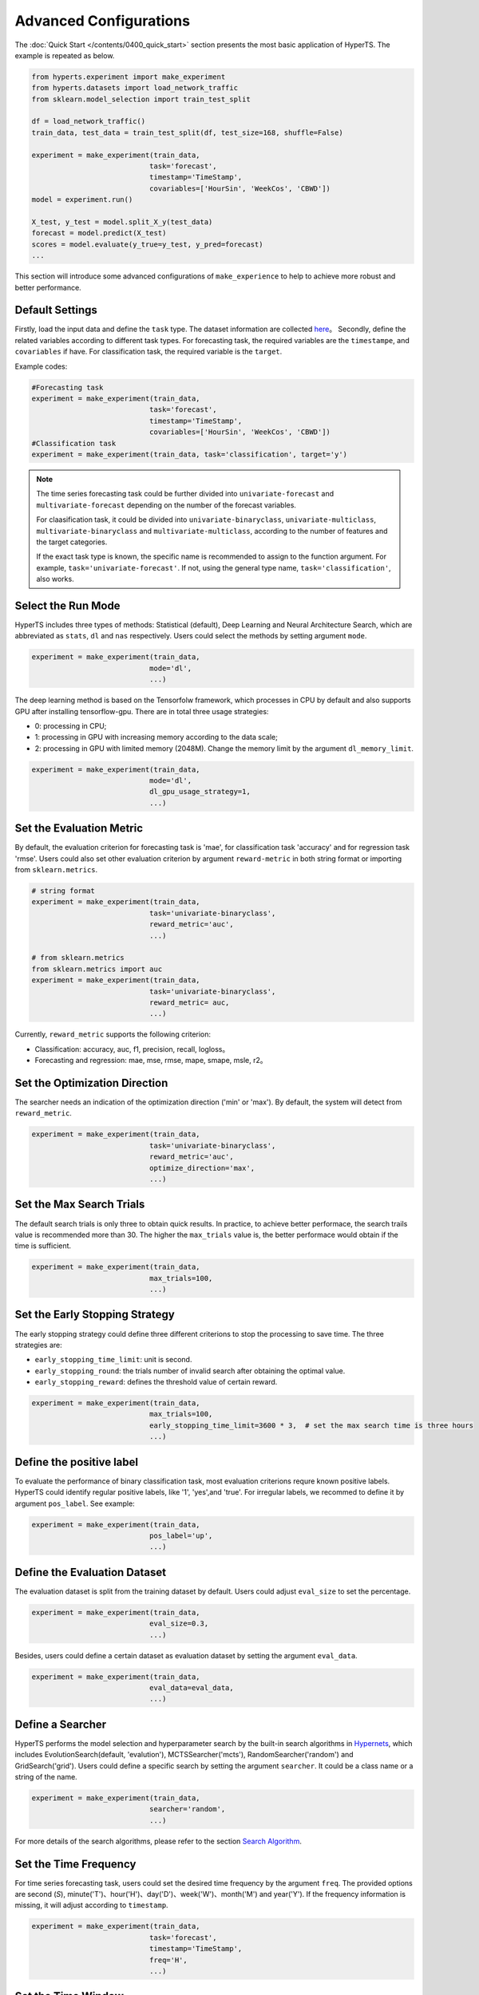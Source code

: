 Advanced Configurations
########################

The :doc:`Quick Start </contents/0400_quick_start>` section presents the most basic application of HyperTS. The example is repeated as below. 

.. code-block:: python

  from hyperts.experiment import make_experiment
  from hyperts.datasets import load_network_traffic
  from sklearn.model_selection import train_test_split

  df = load_network_traffic()
  train_data, test_data = train_test_split(df, test_size=168, shuffle=False)

  experiment = make_experiment(train_data, 
                              task='forecast',
                              timestamp='TimeStamp',
                              covariables=['HourSin', 'WeekCos', 'CBWD'])
  model = experiment.run()

  X_test, y_test = model.split_X_y(test_data)
  forecast = model.predict(X_test)
  scores = model.evaluate(y_true=y_test, y_pred=forecast)
  ...

This section will introduce some advanced configurations of ``make_experience`` to help to achieve more robust and better performance. 



Default Settings
===============================

Firstly, load the input data and define the ``task`` type. The dataset information are collected `here <https://github.com/DataCanvasIO/HyperTS/blob/main/hyperts/datasets/base.py>`_。
Secondly, define the related variables according to different task types. For forecasting task, the required variables are the ``timestampe``, and ``covariables`` if have. For classification task, the required variable is the ``target``. 

Example codes:

.. code-block:: python

  #Forecasting task
  experiment = make_experiment(train_data, 
                              task='forecast',
                              timestamp='TimeStamp',
                              covariables=['HourSin', 'WeekCos', 'CBWD'])
  #Classification task
  experiment = make_experiment(train_data, task='classification', target='y')                            


.. note::

  The time series forecasting task could be further divided into ``univariate-forecast`` and ``multivariate-forecast`` depending on the number of the forecast variables.
  
  For claasification task, it could be divided into ``univariate-binaryclass``, ``univariate-multiclass``, ``multivariate-binaryclass`` and ``multivariate-multiclass``, according to the number of features and the target categories. 
  
  If the exact task type is known, the specific name is recommended to assign to the function argument. For example, ``task='univariate-forecast'``. If not, using the general type name, ``task='classification'``, also works. 



Select the Run Mode
=============================

HyperTS includes three types of methods: Statistical (default), Deep Learning and Neural Architecture Search, which are abbreviated as ``stats``, ``dl`` and ``nas`` respectively. Users could select the methods by setting argument ``mode``. 

.. code-block:: python

  experiment = make_experiment(train_data, 
                              mode='dl',
                              ...)                            

The deep learning method is based on the Tensorfolw framework, which processes in CPU by default and also supports GPU after installing tensorflow-gpu. There are in total three usage strategies: 

- 0: processing in CPU;
- 1: processing in GPU with increasing memory according to the data scale;  
- 2: processing in GPU with limited memory (2048M). Change the memory limit by the argument ``dl_memory_limit``.


.. code-block:: python

  experiment = make_experiment(train_data, 
                              mode='dl',
                              dl_gpu_usage_strategy=1,
                              ...)                            



Set the Evaluation Metric
=================================

By default, the evaluation criterion for forecasting task is 'mae', for classification task 'accuracy' and for regression task 'rmse'. Users could also set other evaluation criterion by argument ``reward-metric`` in both string format or importing from ``sklearn.metrics``.

.. code-block:: python

  # string format
  experiment = make_experiment(train_data, 
                              task='univariate-binaryclass',
                              reward_metric='auc',
                              ...)  

  # from sklearn.metrics
  from sklearn.metrics import auc
  experiment = make_experiment(train_data, 
                              task='univariate-binaryclass',
                              reward_metric= auc,
                              ...)                                                        

Currently, ``reward_metric`` supports the following criterion: 

- Classification: accuracy, auc, f1, precision, recall, logloss。
- Forecasting and regression: mae, mse, rmse, mape, smape, msle, r2。



Set the Optimization Direction
================================

The searcher needs an indication of the optimization direction ('min' or 'max'). By default, the system will detect from ``reward_metric``.

.. code-block:: python

  experiment = make_experiment(train_data, 
                              task='univariate-binaryclass',
                              reward_metric='auc',
                              optimize_direction='max',
                              ...)                            



Set the Max Search Trials
============================

The default search trials is only three to obtain quick results. In practice, to achieve better performace, the search trails value is recommended more than 30. The higher the ``max_trials`` value is, the better performace would obtain if the time is sufficient.

.. code-block:: python

  experiment = make_experiment(train_data, 
                              max_trials=100,
                              ...)                     



Set the Early Stopping Strategy
===============================

The early stopping strategy could define three different criterions to stop the processing to save time. The three strategies are:

- ``early_stopping_time_limit``:  unit is second.
- ``early_stopping_round``: the trials number of invalid search after obtaining the optimal value.
- ``early_stopping_reward``: defines the threshold value of certain reward.

.. code-block:: python

  experiment = make_experiment(train_data, 
                              max_trials=100,
                              early_stopping_time_limit=3600 * 3,  # set the max search time is three hours
                              ...)    
                        

Define the positive label
============================

To evaluate the performance of binary classification task, most evaluation criterions requre known positive labels. HyperTS could identify regular positive labels, like '1', 'yes',and 'true'. For irregular labels, we recommed to define it by argument ``pos_label``. See example:


.. code-block:: python

  experiment = make_experiment(train_data, 
                              pos_label='up',
                              ...)   


Define the Evaluation Dataset
==============================

The evaluation dataset is split from the training dataset by default. Users could adjust ``eval_size`` to set the percentage. 

.. code-block:: python

  experiment = make_experiment(train_data, 
                              eval_size=0.3,
                              ...)                           

Besides, users could define a certain dataset as evaluation dataset by setting the argument ``eval_data``. 

.. code-block:: python

  experiment = make_experiment(train_data, 
                              eval_data=eval_data,
                              ...)                            



Define a Searcher
======================

HyperTS performs the model selection and hyperparameter search by the built-in search algorithms in `Hypernets <https://github.com/DataCanvasIO/Hypernets>`_, which includes EvolutionSearch(default, 'evalution'), MCTSSearcher('mcts'), RandomSearcher('random') and GridSearch('grid'). Users could define a specific search by setting the argument ``searcher``. It could be a class name or a string of the name.

.. code-block:: python

  experiment = make_experiment(train_data, 
                              searcher='random',
                              ...)                            

For more details of the search algorithms, please refer to the section `Search Algorithm <https://hypernets.readthedocs.io/en/latest/searchers.html>`_.



Set the Time Frequency
=======================

For time series forecasting task, users could set the desired time frequency by the argument ``freq``. The provided options are second (`S`), minute('T')、hour('H')、day('D')、week('W')、month('M') and year('Y'). If the frequency information is missing, it will adjust according to ``timestamp``.

.. code-block:: python

  experiment = make_experiment(train_data, 
                              task='forecast',
                              timestamp='TimeStamp',
                              freq='H',
                              ...) 




Set the Time Window
=============================

When selecting the deep learning mode, users could set argument ``dl_forecast_window`` to define the size of moving time window. The unit is per hour.

.. code-block:: python

  experiment = make_experiment(train_data, 
                              task='forecast',
                              mode='dl',
                              timestamp='TimeStamp',
                              dl_forecast_window=24*7,
                              ...)                            



Fix the Random Seed
==========================

Sometimes, the codes need to be re-executed. In order to keep the random numbers fixed, users could set the argument ``random_state``. 

.. code-block:: python

  experiment = make_experiment(train_data, 
                              random_state=0,
                              ...)                            



Set the Log Level
=======================

The progress messages during training can be printed by the argument ``log_level``. For more information, please refer to the python package ``logging``. Besides, more comprehensive messages will be printed when setting ``verbose = 1``.

.. code-block:: python

  experiment = make_experiment(train_data, 
                              log_level='INFO', 
                              verbose=1,
                              ...)                            
